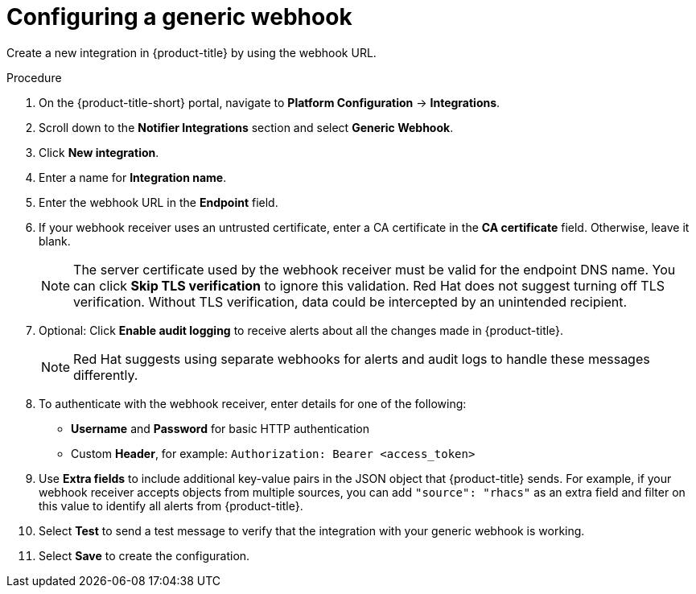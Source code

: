// Module included in the following assemblies:
//
// * integration/integrate-using-generic-webhooks.adoc
:_module-type: PROCEDURE
[id="webhook-configuring-acs_{context}"]
= Configuring a generic webhook

[role="_abstract"]
Create a new integration in {product-title} by using the webhook URL.

.Procedure
. On the {product-title-short} portal, navigate to *Platform Configuration* -> *Integrations*.
. Scroll down to the *Notifier Integrations* section and select *Generic Webhook*.
. Click *New integration*.
. Enter a name for *Integration name*.
. Enter the webhook URL in the *Endpoint* field.
. If your webhook receiver uses an untrusted certificate, enter a CA certificate in the *CA certificate* field. Otherwise, leave it blank.
+
[NOTE]
====
The server certificate used by the webhook receiver must be valid for the endpoint DNS name.
You can click *Skip TLS verification* to ignore this validation.
Red Hat does not suggest turning off TLS verification. Without TLS verification, data could be intercepted by an unintended recipient.
====
. Optional: Click *Enable audit logging* to receive alerts about all the changes made in {product-title}.
//See link:/docs/integrate-with-other-tools/enable-audit-logging/[Audit Logging] for more information.
+
[NOTE]
====
Red Hat suggests using separate webhooks for alerts and audit logs to handle these messages differently.
====
. To authenticate with the webhook receiver, enter details for one of the following:
** *Username* and *Password* for basic HTTP authentication
** Custom *Header*, for example: `Authorization: Bearer <access_token>`
. Use *Extra fields* to include additional key-value pairs in the JSON object that {product-title} sends.
For example, if your webhook receiver accepts objects from multiple sources, you can add `"source": "rhacs"` as an extra field and filter on this value to identify all alerts from {product-title}.
. Select *Test* to send a test message to verify that the integration with your generic webhook is working.
. Select *Save* to create the configuration.
